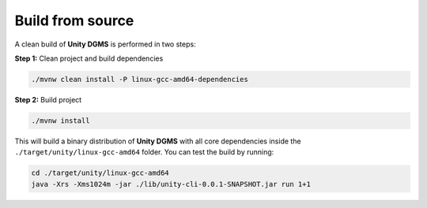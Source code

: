 Build from source
=================

A clean build of **Unity DGMS** is performed in two steps:

**Step 1:** Clean project and build dependencies

.. code:: bash

   ./mvnw clean install -P linux-gcc-amd64-dependencies

**Step 2:** Build project

.. code:: bash

   ./mvnw install

This will build a binary distribution of **Unity DGMS** with all core
dependencies inside the ``./target/unity/linux-gcc-amd64`` folder. You
can test the build by running:

.. code:: bash

   cd ./target/unity/linux-gcc-amd64
   java -Xrs -Xms1024m -jar ./lib/unity-cli-0.0.1-SNAPSHOT.jar run 1+1
